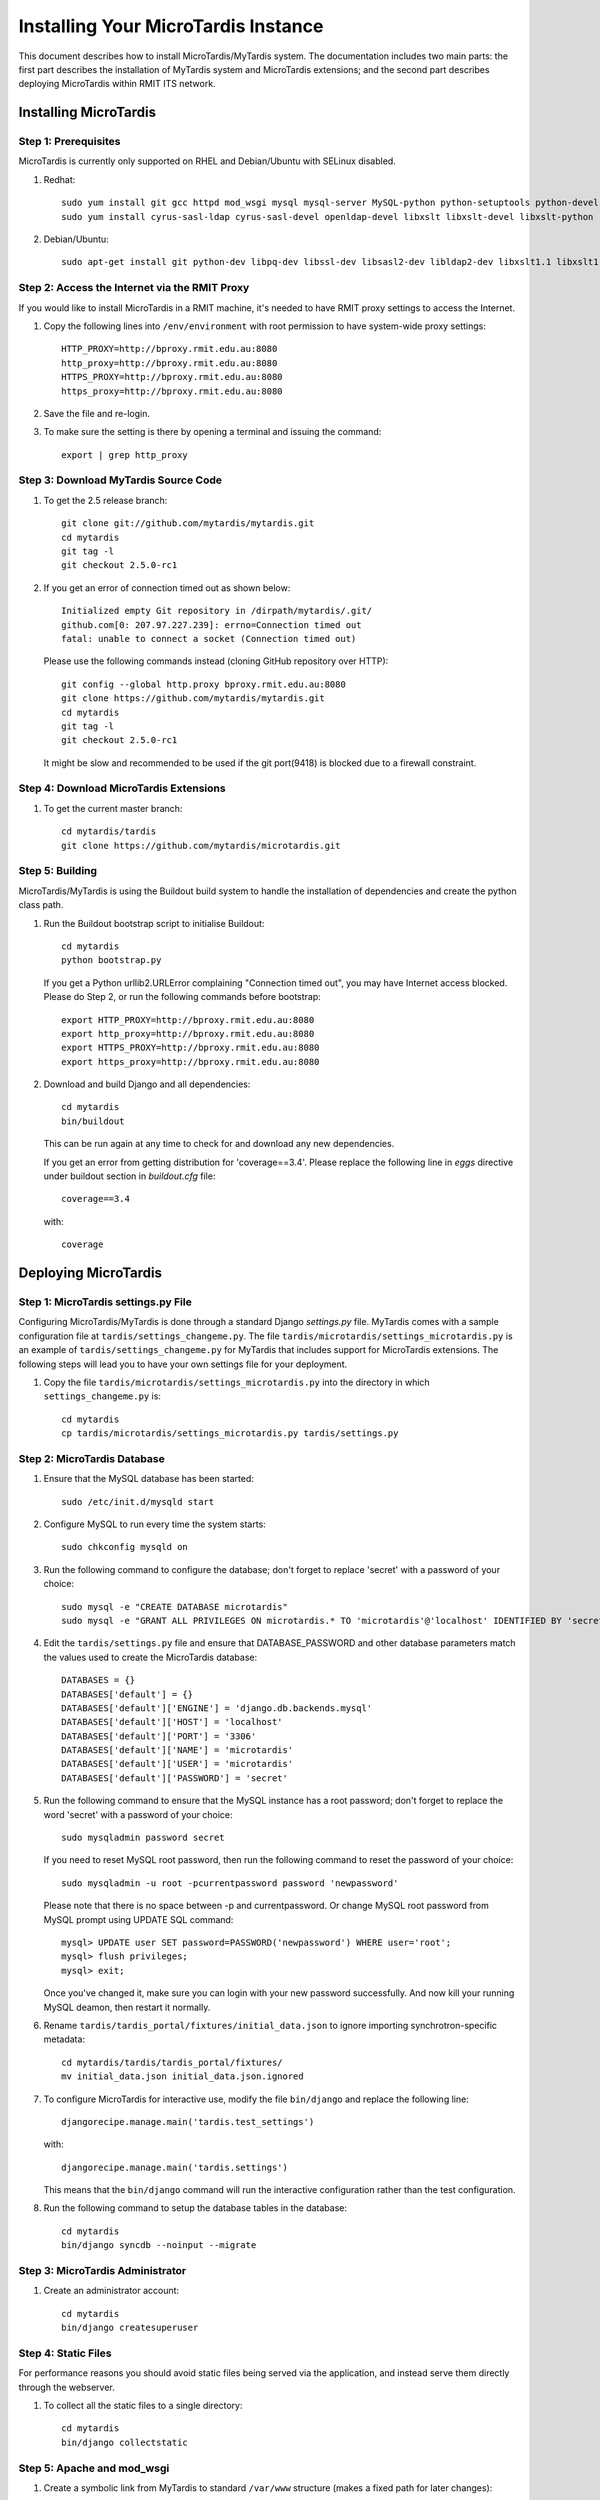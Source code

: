 .. _installation:

************************************
Installing Your MicroTardis Instance
************************************

This document describes how to install MicroTardis/MyTardis system.
The documentation includes two main parts: the first part describes the installation
of MyTardis system and MicroTardis extensions; and the second part describes 
deploying MicroTardis within RMIT ITS network.

.. _installing_microtardis:

Installing MicroTardis
======================

Step 1: Prerequisites
---------------------
MicroTardis is currently only supported on RHEL and Debian/Ubuntu with SELinux disabled.

1. Redhat::

      sudo yum install git gcc httpd mod_wsgi mysql mysql-server MySQL-python python-setuptools python-devel 
      sudo yum install cyrus-sasl-ldap cyrus-sasl-devel openldap-devel libxslt libxslt-devel libxslt-python

2. Debian/Ubuntu::

      sudo apt-get install git python-dev libpq-dev libssl-dev libsasl2-dev libldap2-dev libxslt1.1 libxslt1-dev python-libxslt1 libexiv2-dev
   
Step 2: Access the Internet via the RMIT Proxy
----------------------------------------------
If you would like to install MicroTardis in a RMIT machine, it's needed to have RMIT proxy settings to access the Internet. 

1. Copy the following lines into ``/env/environment`` with root permission to have system-wide proxy settings::
   
      HTTP_PROXY=http://bproxy.rmit.edu.au:8080
      http_proxy=http://bproxy.rmit.edu.au:8080
      HTTPS_PROXY=http://bproxy.rmit.edu.au:8080
      https_proxy=http://bproxy.rmit.edu.au:8080   
   
2. Save the file and re-login. 
3. To make sure the setting is there by opening a terminal and issuing the command::

      export | grep http_proxy
    
Step 3: Download MyTardis Source Code
-------------------------------------
1. To get the 2.5 release branch::

      git clone git://github.com/mytardis/mytardis.git
      cd mytardis
      git tag -l
      git checkout 2.5.0-rc1

2. If you get an error of connection timed out as shown below::

      Initialized empty Git repository in /dirpath/mytardis/.git/
      github.com[0: 207.97.227.239]: errno=Connection timed out
      fatal: unable to connect a socket (Connection timed out)

   Please use the following commands instead (cloning GitHub repository over HTTP)::

      git config --global http.proxy bproxy.rmit.edu.au:8080
      git clone https://github.com/mytardis/mytardis.git
      cd mytardis
      git tag -l
      git checkout 2.5.0-rc1

   It might be slow and recommended to be used if the git port(9418) is blocked due to a firewall constraint.

Step 4: Download MicroTardis Extensions
---------------------------------------
1. To get the current master branch::

      cd mytardis/tardis
      git clone https://github.com/mytardis/microtardis.git
   
   
Step 5: Building
---------------------------

MicroTardis/MyTardis is using the Buildout build system to handle the installation of dependencies and create the python class path.
   
1. Run the Buildout bootstrap script to initialise Buildout::

      cd mytardis
      python bootstrap.py
   
   If you get a Python urllib2.URLError complaining "Connection timed out", you may have Internet access blocked. Please do Step 2, or run the following commands before bootstrap::

      export HTTP_PROXY=http://bproxy.rmit.edu.au:8080
      export http_proxy=http://bproxy.rmit.edu.au:8080
      export HTTPS_PROXY=http://bproxy.rmit.edu.au:8080
      export https_proxy=http://bproxy.rmit.edu.au:8080
   
2. Download and build Django and all dependencies::

      cd mytardis
      bin/buildout
   
   This can be run again at any time to check for and download any new dependencies.   

   If you get an error from getting distribution for 'coverage==3.4'. Please replace the following line in *eggs* directive under buildout section in *buildout.cfg* file::

      coverage==3.4

   with::

      coverage
   
Deploying MicroTardis
=====================

Step 1: MicroTardis settings.py File
------------------------------------

Configuring MicroTardis/MyTardis is done through a standard Django 
*settings.py* file. MyTardis comes with a sample configuration file at 
``tardis/settings_changeme.py``. The file 
``tardis/microtardis/settings_microtardis.py`` is an example of 
``tardis/settings_changeme.py`` for MyTardis that includes support for 
MicroTardis extensions. The following steps will lead you to have your own
settings file for your deployment.

1. Copy the file ``tardis/microtardis/settings_microtardis.py`` into the directory in which ``settings_changeme.py`` is::

      cd mytardis
      cp tardis/microtardis/settings_microtardis.py tardis/settings.py

Step 2: MicroTardis Database
----------------------------
1. Ensure that the MySQL database has been started::
   
      sudo /etc/init.d/mysqld start
   
2. Configure MySQL to run every time the system starts::

      sudo chkconfig mysqld on

3. Run the following command to configure the database; don't forget to replace 'secret' with a password of your choice::

      sudo mysql -e "CREATE DATABASE microtardis"
      sudo mysql -e "GRANT ALL PRIVILEGES ON microtardis.* TO 'microtardis'@'localhost' IDENTIFIED BY 'secret';"
   
4. Edit the ``tardis/settings.py`` file and ensure that DATABASE_PASSWORD and other database parameters match the values used to create the MicroTardis database::

      DATABASES = {}
      DATABASES['default'] = {}
      DATABASES['default']['ENGINE'] = 'django.db.backends.mysql'
      DATABASES['default']['HOST'] = 'localhost'
      DATABASES['default']['PORT'] = '3306'
      DATABASES['default']['NAME'] = 'microtardis'
      DATABASES['default']['USER'] = 'microtardis'
      DATABASES['default']['PASSWORD'] = 'secret'

5. Run the following command to ensure that the MySQL instance has a root password; don't forget to replace the word 'secret' with a password of your choice::

      sudo mysqladmin password secret

   If you need to reset MySQL root password, then run the following command to reset the password of your choice::

      sudo mysqladmin -u root -pcurrentpassword password 'newpassword'

   Please note that there is no space between -p and currentpassword. Or change MySQL root password from MySQL prompt using UPDATE SQL command::

      mysql> UPDATE user SET password=PASSWORD('newpassword') WHERE user='root';
      mysql> flush privileges;
      mysql> exit;

   Once you've changed it, make sure you can login with your new password successfully. And now kill your running MySQL deamon, then restart it normally.

6. Rename ``tardis/tardis_portal/fixtures/initial_data.json`` to ignore importing synchrotron-specific metadata::

      cd mytardis/tardis/tardis_portal/fixtures/
      mv initial_data.json initial_data.json.ignored

7. To configure MicroTardis for interactive use, modify the file ``bin/django`` and replace the following line::

       djangorecipe.manage.main('tardis.test_settings')

   with::
    
       djangorecipe.manage.main('tardis.settings')
    
   This means that the ``bin/django`` command will run the interactive configuration rather than the test configuration.

8. Run the following command to setup the database tables in the database::

      cd mytardis
      bin/django syncdb --noinput --migrate 


Step 3: MicroTardis Administrator
---------------------------------
1. Create an administrator account::

      cd mytardis
      bin/django createsuperuser


Step 4: Static Files
--------------------
For performance reasons you should avoid static files being served via the 
application, and instead serve them directly through the webserver.

1. To collect all the static files to a single directory::

      cd mytardis
      bin/django collectstatic


Step 5: Apache and mod_wsgi
---------------------------
1. Create a symbolic link from MyTardis to standard ``/var/www`` structure (makes a fixed path for later changes)::

      cd /var/www
      ln -s /path/to/mytardis mytardis

2. Edit ``/etc/httpd/conf.d/wsgi.conf`` file::

      LoadModule wsgi_module modules/mod_wsgi.so
      <IfModule mod_wsgi.c>
          AddHandler wsgi-script .wsgi
          Include /var/www/mytardis/apache/apache_django_wsgi.conf
      </IfModule>
  
3. Create ``/var/www/mytardis/apache/apache_django_wsgi.conf`` file::

      cd mytardis/apache
      cp cp apache_django_wsgi.conf_changeme apache_django_wsgi.conf

4. Edit the ``/var/www/mytardis/apache/apache_django_wsgi.conf`` file as shown below::

      Alias /static/ /var/www/mytardis/static/
      <Directory /var/www/mytardis/static/>
      Order deny,allow
      Allow from all
      </Directory>
      
      WSGIScriptAlias / "/var/www/mytardis/apache/django.wsgi"
      
      <Directory "/var/www/mytardis/apache">
      Allow from all
      </Directory>

5. Create ``/var/www/mytardis/apache/django.wsgi`` file::
  
      cd mytardis/apache
      cp django.wsgi_changeme django.wsgi
  
6. Edit the ``/var/www/mytardis/apache/django.wsgi`` file as shown below (Please copy the value of *sys.path* variable from ``mytardis/bin/django`` file)::
  
      #!/usr/bin/python
      
      import os
      import sys
      sys.path[0:0] = [
          '/path/to/mytardis',
          ...
          ]
      
      os.environ['DJANGO_SETTINGS_MODULE'] = 'tardis.settings'
      import django.core.handlers.wsgi
      application = django.core.handlers.wsgi.WSGIHandler()




This is the minimum set of changes required to successfully run the server. You can make any other site-specific changes as necessary.